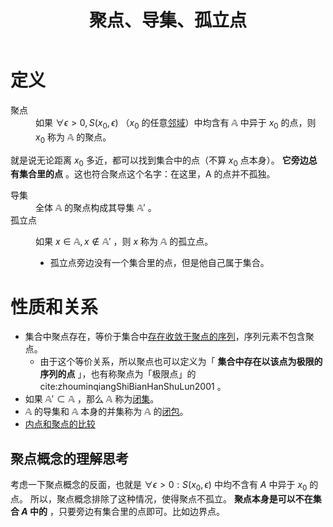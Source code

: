 #+title: 聚点、导集、孤立点
#+roam_tags: 泛函分析
#+roam_alias: 极限点

* 定义
- 聚点 :: 如果 \(\forall \epsilon > 0, S(x_0,\epsilon)\) （\(x_0\) 的任意[[file:20201007122858-距离空间的邻域.org][邻域]]）中均含有 \(\mathbb{A}\) 中异于 \(x_0\) 的点，则 \(x_0\) 称为 \(\mathbb{A}\) 的聚点。
就是说无论距离 \(x_0\) 多近，都可以找到集合中的点（不算 \(x_0\) 点本身）。
*它旁边总有集合里的点* 。这也符合聚点这个名字：在这里，A 的点并不孤独。
- 导集 :: 全体 \(\mathbb{A}\) 的聚点构成其导集 \(\mathbb{A}'\) 。
- 孤立点 :: 如果 \(x \in \mathbb{A}, x \notin \mathbb{A}'\) ，则 \(x\) 称为 \(\mathbb{A}\) 的孤立点。
  - 孤立点旁边没有一个集合里的点，但是他自己属于集合。

* 性质和关系
- 集合中聚点存在，等价于集合中[[file:20201128122427-证明_聚点存在等价于收敛于自身的序列存在的.org][存在收敛于聚点的序列]]，序列元素不包含聚点。
  + 由于这个等价关系，所以聚点也可以定义为「 *集合中存在以该点为极限的序列的点* 」，也有称聚点为「极限点」的 cite:zhouminqiangShiBianHanShuLun2001 。
- 如果 \(\mathbb{A}' \subset \mathbb{A}\) ，那么 \(\mathbb{A}\) 称为[[file:20201009222152-闭集.org][闭集]]。
- \(\mathbb{A}\) 的导集和 \(\mathbb{A}\) 本身的并集称为 \(\mathbb{A}\) 的[[file:20201007160636-闭包.org][闭包]]。
- [[file:20201007165913-内点和聚点的比较.org][内点和聚点的比较]]

** 聚点概念的理解思考
考虑一下聚点概念的反面，也就是 \(\forall \epsilon > 0: S(x_0,\epsilon)\) 中均不含有 \(A\) 中异于 \(x_0\) 的点。
所以，聚点概念排除了这种情况，使得聚点不孤立。
*聚点本身是可以不在集合 \(A\) 中的* ，只要旁边有集合里的点即可。比如边界点。
